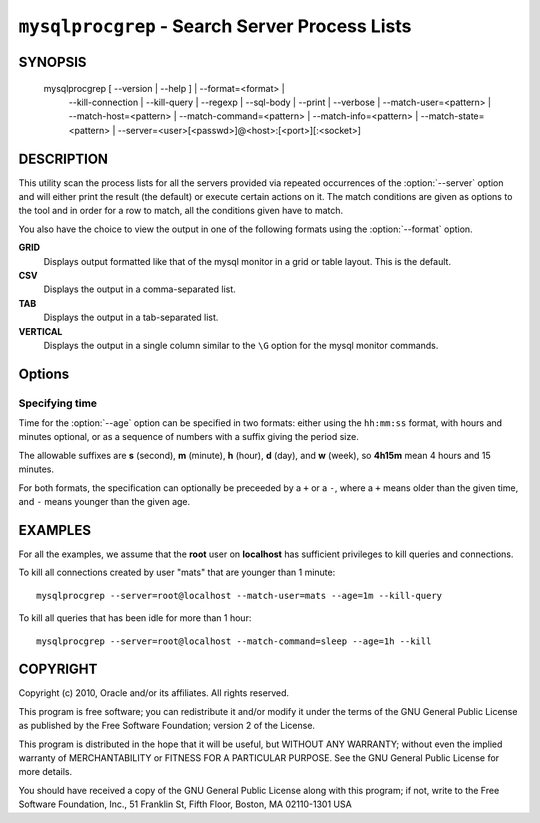 .. _`mysqlprocgrep`:

###############################################
``mysqlprocgrep`` - Search Server Process Lists
###############################################

SYNOPSIS
--------

  mysqlprocgrep [ --version | --help ] | --format=<format> |
                --kill-connection | --kill-query | --regexp | --sql-body |
                --print | --verbose | --match-user=<pattern> |
                --match-host=<pattern> | --match-command=<pattern> |
                --match-info=<pattern> | --match-state=<pattern> |
                --server=<user>[<passwd>]@<host>:[<port>][:<socket>]

DESCRIPTION
-----------

This utility scan the process lists for all the servers provided via repeated
occurrences of the :option:`--server` option and will either print the result
(the default) or execute certain actions on it. The match conditions are given
as options to the tool and in order for a row to match, all the conditions
given have to match.

You also have the choice to view the output in one of the following
formats using the :option:`--format` option.

**GRID**
  Displays output formatted like that of the mysql monitor in a grid
  or table layout. This is the default.

**CSV**
  Displays the output in a comma-separated list.

**TAB**
  Displays the output in a tab-separated list.

**VERTICAL**
  Displays the output in a single column similar to the ``\G`` option
  for the mysql monitor commands.


Options
-------

.. option:: --help, -h

   Display a help message and exit.

.. option:: --server=<source>

   Connection information for the servers to search in the form:
   <user>:<password>@<host>:<port>:<socket>
   The option may be repeated to form a list of servers to search.

.. option:: --match-user=<pattern>

   Match all rows where the **User** field matches pattern.

.. option:: --match-host=<pattern>

   Match all rows where the **Host** field matches pattern.

.. option:: --match-db=<pattern>

   Match all rows where the **Db** field matches pattern.

.. option:: --match-time=<pattern>

   Match all rows where the **Time** field matches pattern.

.. option:: --match-command=<pattern>

   Match all rows where the **Command** field matches pattern.

.. option:: --match-state=<pattern>

   Match all rows where the **State** field matches pattern.

.. option:: --match-info=<pattern>

   Match all rows where the **Info** field matches pattern.

.. option:: --kill-connection

   Kill the connection for all matching processes.

.. option:: --kill-query

   Kill the query for all matching processes.

.. option:: --print

   Print information about the matching processes. This is the default
   if no :option:`--kill-connection` or :option:`--kill-query` option
   is given. If a kill option is given, this option will print
   information about the processes before killing them.

.. option:: --verbose, -v

   Be more verbose and print messages about execution. Can be given
   multiple times, in which case the verbosity level increases.
   For example, -v = verbose, -vv = more verbose, -vvv = debug.

.. option:: --regexp, --basic-regexp, -G

   Use **REGEXP** operator to match patterns instead of **LIKE**.

.. option:: --sql, --print-sql, -Q

   Emit the SQL for matching or killing the queries. If the
   :option:`--kill-connection` or :option:`--kill-query` option is
   given, a routine for killing the queries are generated.

.. option:: --sql-body

   Emit SQL statements for performing the search or kill of the
   **INFORMATION_SCHEMA.PROCESSLIST** table.  This is useful together
   with :manpage:`mysqlmkevent(1)` to generate an event for the server
   scheduler.

   When used with a kill option, code for killing the matching queries
   are generated. Note that it is not possible to execute the emitted
   code unless it is put in a stored routine, event, or trigger. For
   example, the following code could be generated to kill all
   connections for user **www-data** that is idle::

     $ mysqlprocgrep --kill-connection --sql-body \
     >   --match-user=www-data --match-state=sleep
     DECLARE kill_done INT;
     DECLARE kill_cursor CURSOR FOR
       SELECT
             Id, User, Host, Db, Command, Time, State, Info
           FROM
             INFORMATION_SCHEMA.PROCESSLIST
           WHERE
               user LIKE 'www-data'
             AND
               State LIKE 'sleep'
     OPEN kill_cursor;
     BEGIN
        DECLARE id BIGINT;
        DECLARE EXIT HANDLER FOR NOT FOUND SET kill_done = 1;
        kill_loop: LOOP
           FETCH kill_cursor INTO id;
           KILL CONNECTION id;
        END LOOP kill_loop;
     END;
     CLOSE kill_cursor;

.. option::  --format=<format>, -f<format>

   display the output in either GRID (default), TAB, CSV, or VERTICAL format

.. option:: --age=<time>

   Only show processes that have been in the current state more than a given
   time

.. option:: --version

   Display version information and exit.


Specifying time
~~~~~~~~~~~~~~~

Time for the :option:`--age` option can be specified in two formats:
either using the ``hh:mm:ss`` format, with hours and minutes optional,
or as a sequence of numbers with a suffix giving the period size.

The allowable suffixes are **s** (second), **m** (minute), **h**
(hour), **d** (day), and **w** (week), so **4h15m** mean 4 hours and
15 minutes.

For both formats, the specification can optionally be preceeded by a
``+`` or a ``-``, where a ``+`` means older than the given time, and
``-`` means younger than the given age.

EXAMPLES
--------

For all the examples, we assume that the **root** user on
**localhost** has sufficient privileges to kill queries and
connections.

To kill all connections created by user "mats" that are younger than 1
minute::

  mysqlprocgrep --server=root@localhost --match-user=mats --age=1m --kill-query

To kill all queries that has been idle for more than 1 hour::

  mysqlprocgrep --server=root@localhost --match-command=sleep --age=1h --kill

COPYRIGHT
---------

Copyright (c) 2010, Oracle and/or its affiliates. All rights reserved.

This program is free software; you can redistribute it and/or modify
it under the terms of the GNU General Public License as published by
the Free Software Foundation; version 2 of the License.

This program is distributed in the hope that it will be useful, but
WITHOUT ANY WARRANTY; without even the implied warranty of
MERCHANTABILITY or FITNESS FOR A PARTICULAR PURPOSE.  See the GNU
General Public License for more details.

You should have received a copy of the GNU General Public License
along with this program; if not, write to the Free Software
Foundation, Inc., 51 Franklin St, Fifth Floor, Boston, MA 02110-1301 USA
